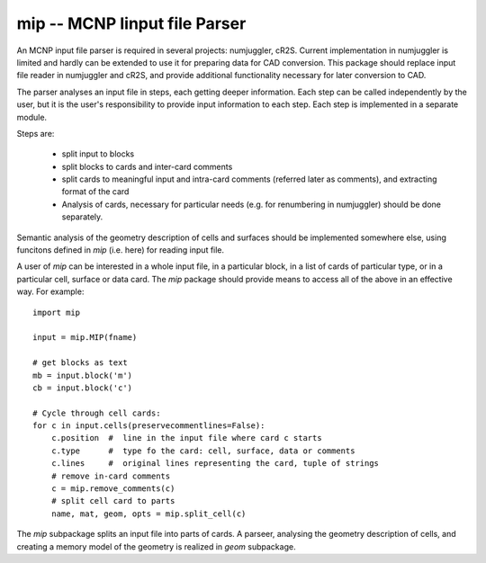mip -- **M**\ CNP **I**\ input file **P**\ arser
====================================================

.. comment:: 

    See mcnp_input_file_parser.rst in notes.


An MCNP input file parser is required in several projects: numjuggler, cR2S.
Current implementation in numjuggler is limited and hardly can be extended to
use it for preparing data for CAD conversion. This package should replace input
file reader in numjuggler and cR2S, and provide additional functionality
necessary for later conversion to CAD.

The parser analyses an input file in steps, each getting deeper information.
Each step can be called independently by the user, but it is the user's
responsibility to provide input information to each step. Each step is
implemented in a separate module.

Steps are:

    * split input to blocks

    * split blocks to cards and inter-card comments

    * split cards to meaningful input and intra-card comments (referred later
      as comments), and extracting format of the card

    * Analysis of cards, necessary for particular needs (e.g. for renumbering
      in numjuggler) should be done separately.

Semantic analysis of the geometry description of cells and surfaces should be
implemented somewhere else, using funcitons defined in `mip` (i.e. here) for
reading input file. 

A user of `mip` can be interested in a whole input file, in a particular block,
in a list of cards of particular type, or in a particular cell, surface or data
card. The `mip` package should provide means to access all of the above in an
effective way. For example::

    import mip
    
    input = mip.MIP(fname)
    
    # get blocks as text
    mb = input.block('m')
    cb = input.block('c')
    
    # Cycle through cell cards:
    for c in input.cells(preservecommentlines=False):
        c.position  #  line in the input file where card c starts
        c.type      #  type fo the card: cell, surface, data or comments
        c.lines     #  original lines representing the card, tuple of strings
        # remove in-card comments
        c = mip.remove_comments(c)
        # split cell card to parts
        name, mat, geom, opts = mip.split_cell(c)
        

The `mip` subpackage splits an input file into parts of cards. A parseer,
analysing the geometry description of cells, and creating a memory model of the
geometry is realized in `geom` subpackage.

        
     




    
